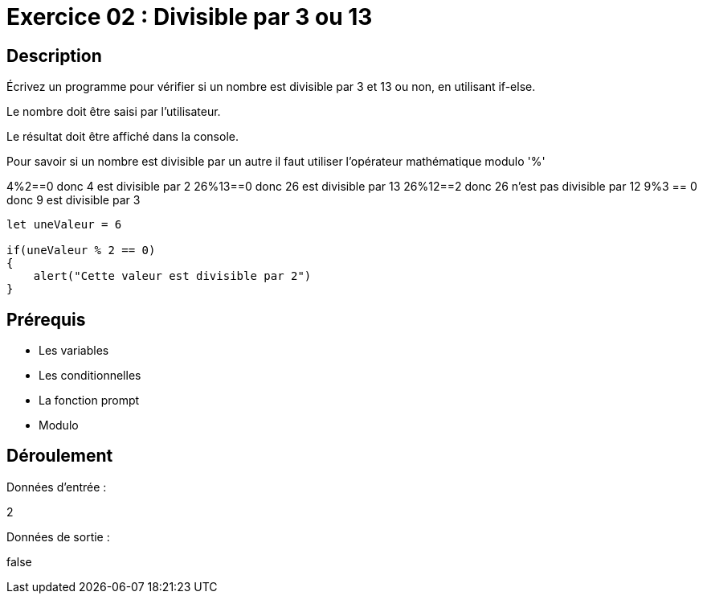 = Exercice 02 : Divisible par 3 ou 13

== Description

Écrivez un programme pour vérifier si un nombre est divisible par 3 et 13 ou non, en utilisant if-else.

Le nombre doit être saisi par l'utilisateur.

Le résultat doit être affiché dans la console.

Pour savoir si un nombre est divisible par un autre il faut utiliser l'opérateur mathématique modulo '%'

4%2==0 donc 4 est divisible par 2
26%13==0 donc 26 est divisible par 13
26%12==2 donc 26 n'est pas divisible par 12
9%3 == 0 donc 9 est divisible par 3

[source,javascript]
----
let uneValeur = 6

if(uneValeur % 2 == 0)
{
    alert("Cette valeur est divisible par 2")
}
----

== Prérequis

* Les variables
* Les conditionnelles
* La fonction prompt
* Modulo

== Déroulement

Données d'entrée :

2

Données de sortie :

false
